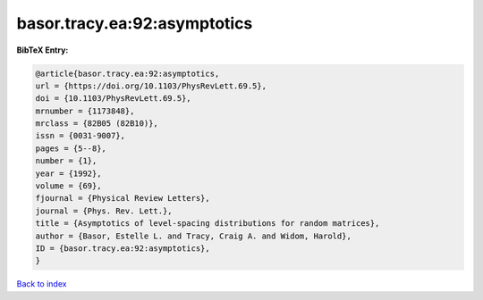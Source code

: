 basor.tracy.ea:92:asymptotics
=============================

.. :cite:t:`basor.tracy.ea:92:asymptotics`

.. bibliography:: ../../All.bib

**BibTeX Entry:**

.. code-block:: bibtex

   @article{basor.tracy.ea:92:asymptotics,
   url = {https://doi.org/10.1103/PhysRevLett.69.5},
   doi = {10.1103/PhysRevLett.69.5},
   mrnumber = {1173848},
   mrclass = {82B05 (82B10)},
   issn = {0031-9007},
   pages = {5--8},
   number = {1},
   year = {1992},
   volume = {69},
   fjournal = {Physical Review Letters},
   journal = {Phys. Rev. Lett.},
   title = {Asymptotics of level-spacing distributions for random matrices},
   author = {Basor, Estelle L. and Tracy, Craig A. and Widom, Harold},
   ID = {basor.tracy.ea:92:asymptotics},
   }

`Back to index <../index>`_
